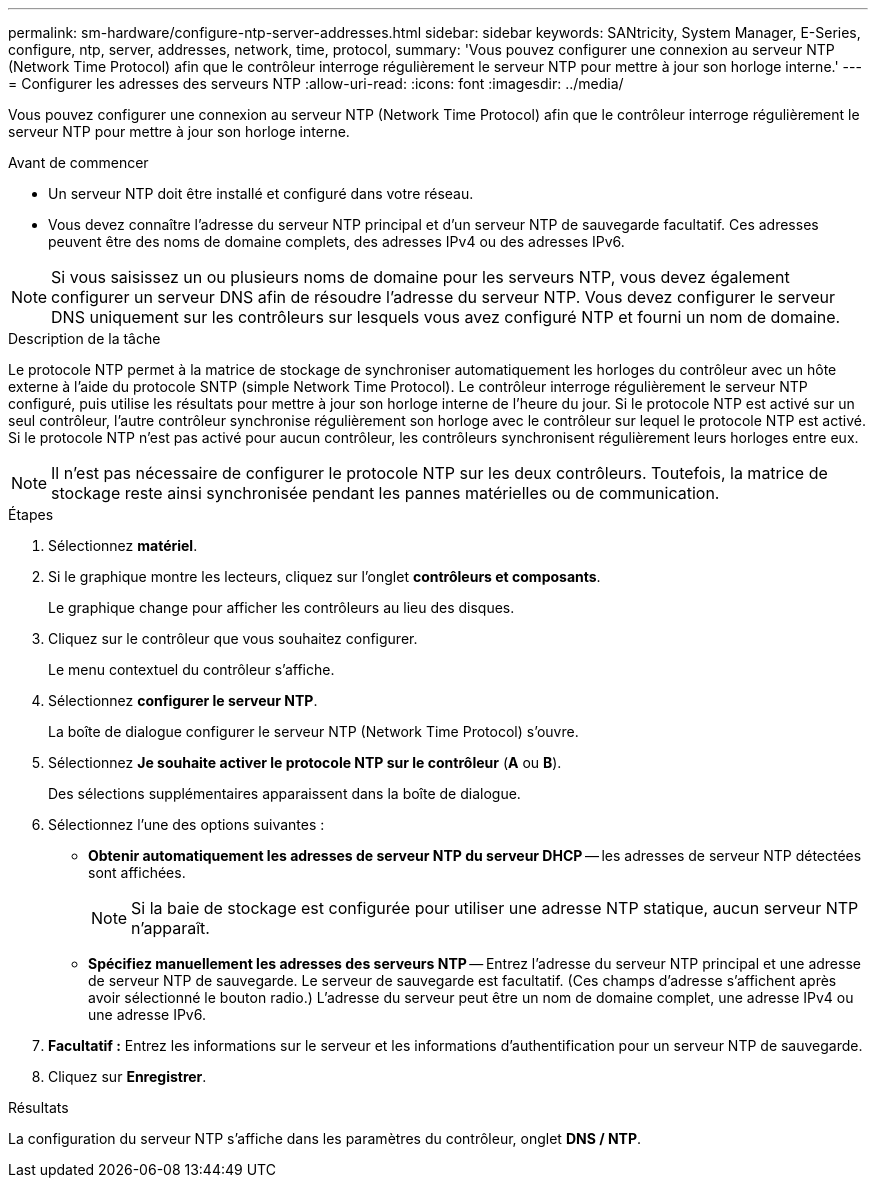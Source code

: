 ---
permalink: sm-hardware/configure-ntp-server-addresses.html 
sidebar: sidebar 
keywords: SANtricity, System Manager, E-Series, configure, ntp, server, addresses, network, time, protocol, 
summary: 'Vous pouvez configurer une connexion au serveur NTP (Network Time Protocol) afin que le contrôleur interroge régulièrement le serveur NTP pour mettre à jour son horloge interne.' 
---
= Configurer les adresses des serveurs NTP
:allow-uri-read: 
:icons: font
:imagesdir: ../media/


[role="lead"]
Vous pouvez configurer une connexion au serveur NTP (Network Time Protocol) afin que le contrôleur interroge régulièrement le serveur NTP pour mettre à jour son horloge interne.

.Avant de commencer
* Un serveur NTP doit être installé et configuré dans votre réseau.
* Vous devez connaître l'adresse du serveur NTP principal et d'un serveur NTP de sauvegarde facultatif. Ces adresses peuvent être des noms de domaine complets, des adresses IPv4 ou des adresses IPv6.


[NOTE]
====
Si vous saisissez un ou plusieurs noms de domaine pour les serveurs NTP, vous devez également configurer un serveur DNS afin de résoudre l'adresse du serveur NTP. Vous devez configurer le serveur DNS uniquement sur les contrôleurs sur lesquels vous avez configuré NTP et fourni un nom de domaine.

====
.Description de la tâche
Le protocole NTP permet à la matrice de stockage de synchroniser automatiquement les horloges du contrôleur avec un hôte externe à l'aide du protocole SNTP (simple Network Time Protocol). Le contrôleur interroge régulièrement le serveur NTP configuré, puis utilise les résultats pour mettre à jour son horloge interne de l'heure du jour. Si le protocole NTP est activé sur un seul contrôleur, l'autre contrôleur synchronise régulièrement son horloge avec le contrôleur sur lequel le protocole NTP est activé. Si le protocole NTP n'est pas activé pour aucun contrôleur, les contrôleurs synchronisent régulièrement leurs horloges entre eux.

[NOTE]
====
Il n'est pas nécessaire de configurer le protocole NTP sur les deux contrôleurs. Toutefois, la matrice de stockage reste ainsi synchronisée pendant les pannes matérielles ou de communication.

====
.Étapes
. Sélectionnez *matériel*.
. Si le graphique montre les lecteurs, cliquez sur l'onglet *contrôleurs et composants*.
+
Le graphique change pour afficher les contrôleurs au lieu des disques.

. Cliquez sur le contrôleur que vous souhaitez configurer.
+
Le menu contextuel du contrôleur s'affiche.

. Sélectionnez *configurer le serveur NTP*.
+
La boîte de dialogue configurer le serveur NTP (Network Time Protocol) s'ouvre.

. Sélectionnez *Je souhaite activer le protocole NTP sur le contrôleur* (*A* ou *B*).
+
Des sélections supplémentaires apparaissent dans la boîte de dialogue.

. Sélectionnez l'une des options suivantes :
+
** *Obtenir automatiquement les adresses de serveur NTP du serveur DHCP* -- les adresses de serveur NTP détectées sont affichées.
+
[NOTE]
====
Si la baie de stockage est configurée pour utiliser une adresse NTP statique, aucun serveur NTP n'apparaît.

====
** *Spécifiez manuellement les adresses des serveurs NTP* -- Entrez l'adresse du serveur NTP principal et une adresse de serveur NTP de sauvegarde. Le serveur de sauvegarde est facultatif. (Ces champs d'adresse s'affichent après avoir sélectionné le bouton radio.) L'adresse du serveur peut être un nom de domaine complet, une adresse IPv4 ou une adresse IPv6.


. *Facultatif :* Entrez les informations sur le serveur et les informations d'authentification pour un serveur NTP de sauvegarde.
. Cliquez sur *Enregistrer*.


.Résultats
La configuration du serveur NTP s'affiche dans les paramètres du contrôleur, onglet *DNS / NTP*.
